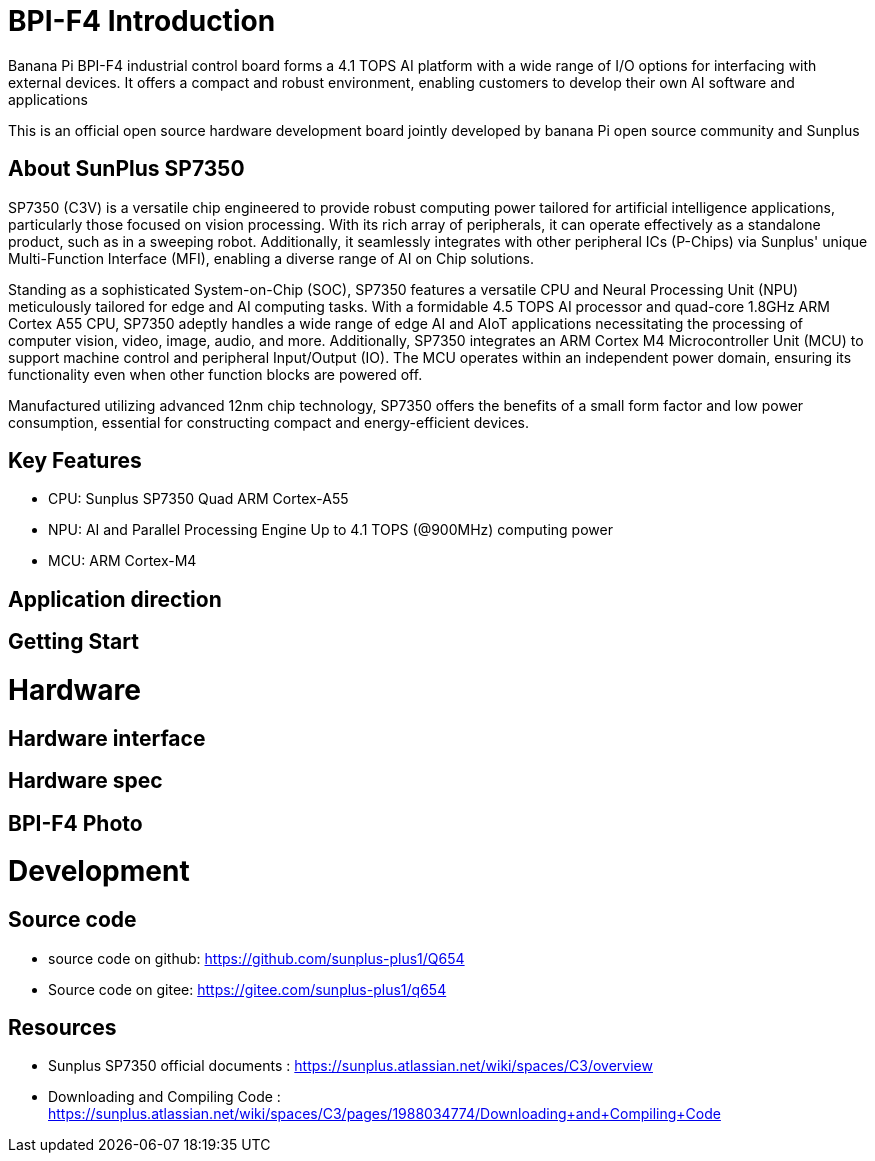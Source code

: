 = BPI-F4 Introduction

Banana Pi BPI-F4 industrial control board forms a 4.1 TOPS AI platform with a wide range of I/O options for interfacing with external devices. It offers a compact and robust environment, enabling customers to develop their own AI software and applications

This is an official open source hardware development board jointly developed by banana Pi open source community and Sunplus 

== About SunPlus SP7350

SP7350 (C3V) is a versatile chip engineered to provide robust computing power tailored for artificial intelligence applications, particularly those focused on vision processing. With its rich array of peripherals, it can operate effectively as a standalone product, such as in a sweeping robot. Additionally, it seamlessly integrates with other peripheral ICs (P-Chips) via Sunplus' unique Multi-Function Interface (MFI), enabling a diverse range of AI on Chip solutions.

Standing as a sophisticated System-on-Chip (SOC), SP7350 features a versatile CPU and Neural Processing Unit (NPU) meticulously tailored for edge and AI computing tasks. With a formidable 4.5 TOPS AI processor and quad-core 1.8GHz ARM Cortex A55 CPU, SP7350 adeptly handles a wide range of edge AI and AIoT applications necessitating the processing of computer vision, video, image, audio, and more. Additionally, SP7350 integrates an ARM Cortex M4 Microcontroller Unit (MCU) to support machine control and peripheral Input/Output (IO). The MCU operates within an independent power domain, ensuring its functionality even when other function blocks are powered off.

Manufactured utilizing advanced 12nm chip technology, SP7350 offers the benefits of a small form factor and low power consumption, essential for constructing compact and energy-efficient devices.

== Key Features
* CPU: Sunplus SP7350 Quad ARM Cortex-A55
* NPU: AI and Parallel Processing Engine Up to 4.1 TOPS (@900MHz) computing power
* MCU: ARM Cortex-M4


== Application direction

== Getting Start

= Hardware

== Hardware interface

== Hardware spec


== BPI-F4 Photo

= Development

== Source code 

* source code on github: https://github.com/sunplus-plus1/Q654
* Source code on gitee: https://gitee.com/sunplus-plus1/q654

== Resources

* Sunplus SP7350 official documents : https://sunplus.atlassian.net/wiki/spaces/C3/overview

* Downloading and Compiling Code : https://sunplus.atlassian.net/wiki/spaces/C3/pages/1988034774/Downloading+and+Compiling+Code


